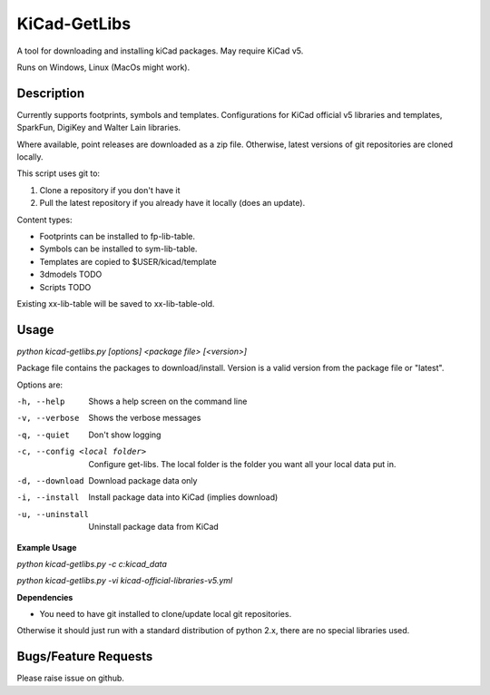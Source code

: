 KiCad-GetLibs
=============

A tool for downloading and installing kiCad packages. May require KiCad v5.

Runs on Windows, Linux (MacOs might work).

Description
-----------

Currently supports footprints, symbols and templates. Configurations for KiCad
official v5 libraries and templates, SparkFun, DigiKey and Walter Lain libraries.

Where available, point releases are downloaded as a zip file. Otherwise, latest
versions of git repositories are cloned locally.

This script uses git to:

1. Clone a repository if you don't have it
2. Pull the latest repository if you already have it locally (does an update).

Content types:

- Footprints can be installed to fp-lib-table.
- Symbols can be installed to sym-lib-table.
- Templates are copied to $USER/kicad/template
- 3dmodels TODO
- Scripts TODO

Existing xx-lib-table will be saved to xx-lib-table-old.

Usage
-----

`python kicad-getlibs.py [options] <package file> [<version>]`

Package file contains the packages to download/install.
Version is a valid version from the package file or "latest".

Options are:

-h, --help  Shows a help screen on the command line

-v, --verbose  Shows the verbose messages

-q, --quiet  Don't show logging

-c, --config <local folder>  Configure get-libs. The local folder is the folder you want all your local data put in.

-d, --download  Download package data only

-i, --install  Install package data into KiCad (implies download)

-u, --uninstall  Uninstall package data from KiCad


**Example Usage**

`python kicad-getlibs.py -c c:\kicad_data`

`python kicad-getlibs.py -vi kicad-official-libraries-v5.yml`

**Dependencies**

- You need to have git installed to clone/update local git repositories.

Otherwise it should just run with a standard distribution of python 2.x, there
are no special libraries used.

Bugs/Feature Requests
----------------------

Please raise issue on github.

